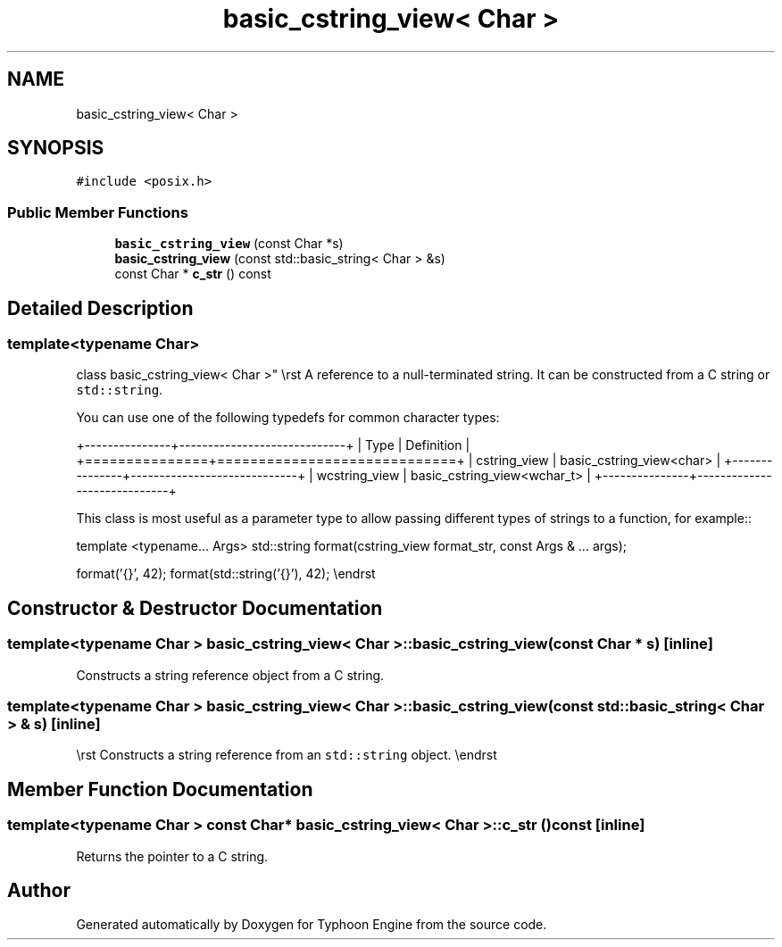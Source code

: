 .TH "basic_cstring_view< Char >" 3 "Sat Jul 20 2019" "Version 0.1" "Typhoon Engine" \" -*- nroff -*-
.ad l
.nh
.SH NAME
basic_cstring_view< Char >
.SH SYNOPSIS
.br
.PP
.PP
\fC#include <posix\&.h>\fP
.SS "Public Member Functions"

.in +1c
.ti -1c
.RI "\fBbasic_cstring_view\fP (const Char *s)"
.br
.ti -1c
.RI "\fBbasic_cstring_view\fP (const std::basic_string< Char > &s)"
.br
.ti -1c
.RI "const Char * \fBc_str\fP () const"
.br
.in -1c
.SH "Detailed Description"
.PP 

.SS "template<typename Char>
.br
class basic_cstring_view< Char >"
\\rst A reference to a null-terminated string\&. It can be constructed from a C string or \fCstd::string\fP\&.
.PP
You can use one of the following typedefs for common character types:
.PP
+---------------+-----------------------------+ | Type | Definition | +===============+=============================+ | cstring_view | basic_cstring_view<char> | +---------------+-----------------------------+ | wcstring_view | basic_cstring_view<wchar_t> | +---------------+-----------------------------+
.PP
This class is most useful as a parameter type to allow passing different types of strings to a function, for example::
.PP
template <typename\&.\&.\&. Args> std::string format(cstring_view format_str, const Args & \&.\&.\&. args);
.PP
format('{}', 42); format(std::string('{}'), 42); \\endrst 
.SH "Constructor & Destructor Documentation"
.PP 
.SS "template<typename Char > \fBbasic_cstring_view\fP< Char >::\fBbasic_cstring_view\fP (const Char * s)\fC [inline]\fP"
Constructs a string reference object from a C string\&. 
.SS "template<typename Char > \fBbasic_cstring_view\fP< Char >::\fBbasic_cstring_view\fP (const std::basic_string< Char > & s)\fC [inline]\fP"
\\rst Constructs a string reference from an \fCstd::string\fP object\&. \\endrst 
.SH "Member Function Documentation"
.PP 
.SS "template<typename Char > const Char* \fBbasic_cstring_view\fP< Char >::c_str () const\fC [inline]\fP"
Returns the pointer to a C string\&. 

.SH "Author"
.PP 
Generated automatically by Doxygen for Typhoon Engine from the source code\&.
